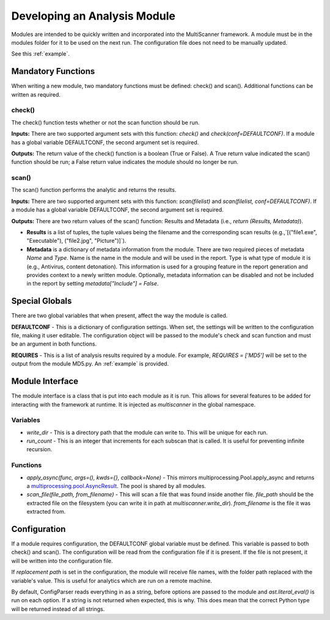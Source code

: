 Developing an Analysis Module
=============================

Modules are intended to be quickly written and incorporated into the MultiScanner framework. A module must be in the modules folder for it to be used on the next run. The configuration file does not need to be manually updated.
 
See this :ref:`example`.

Mandatory Functions
-------------------

When writing a new module, two mandatory functions must be defined: check() and scan(). Additional functions can be written as required.

check()
^^^^^^^

The check() function tests whether or not the scan function should be run.

**Inputs:** There are two supported argument sets with this function: `check()` and `check(conf=DEFAULTCONF)`. If a module has a global variable DEFAULTCONF, the second argument set is required.

**Outputs:** The return value of the check() function is a boolean (True or False). A True return value indicated the scan() function should be run; a False return value indicates the module should no longer be run.

scan()
^^^^^^
The scan() function performs the analytic and returns the results. 

**Inputs:** There are two supported argument sets with this function: `scan(filelist)` and `scan(filelist, conf=DEFAULTCONF)`. If a module has a global variable DEFAULTCONF, the second argument set is required.

**Outputs:** There are two return values of the scan() function: Results and Metadata (i.e., `return (Results, Metadata)`).  

- **Results** is a list of tuples, the tuple values being the filename and the corresponding scan results (e.g.,`[("file1.exe", "Executable"), ("file2.jpg", "Picture")]`).

- **Metadata** is a dictionary of metadata information from the module. There are two required pieces of metadata `Name` and `Type`. Name is the name in the module and will be used in the report. Type is what type of module it is (e.g., Antivirus, content detonation). This information is used for a grouping feature in the report generation and provides context to a newly written module. Optionally, metadata information can be disabled and not be included in the report by setting `metadata["Include"] = False`.

Special Globals
---------------

There are two global variables that when present, affect the way the module is called.

**DEFAULTCONF** - This is a dictionary of configuration settings. When set, the settings will be written to the configuration file, making it user editable. The configuration object will be passed to the module's check and scan function and must be an argument in both functions.

**REQUIRES** - This is a list of analysis results required by a module. For example, `REQUIRES = ['MD5']` will be set to the output from the module MD5.py. An :ref:`example` is provided.

Module Interface
----------------

The module interface is a class that is put into each module as it is run. This allows for several features to be added for interacting with the framework at runtime. It is injected as `multiscanner` in the global namespace.

Variables
^^^^^^^^^

* `write_dir` - This is a directory path that the module can write to. This will be unique for each run.
* `run_count` - This is an integer that increments for each subscan that is called. It is useful for preventing infinite recursion.

Functions
^^^^^^^^^

* `apply_async(func, args=(), kwds={}, callback=None)` - This mirrors multiprocessing.Pool.apply_async and returns a `multiprocessing.pool.AsyncResult <https://docs.python.org/2/library/multiprocessing.html#multiprocessing.pool.AsyncResult>`_. The pool is shared by all modules.
* `scan_file(file_path, from_filename)` - This will scan a file that was found inside another file. `file_path` should be the extracted file on the filesystem (you can write it in path at `multiscanner.write_dir`). `from_filename` is the file it was extracted from.

Configuration
-------------

If a module requires configuration, the DEFAULTCONF global variable must be defined. This variable is passed to both check() and scan(). The configuration will be read from the configuration file if it is present. If the file is not present, it will be written into the configuration file.

If `replacement path` is set in the configuration, the module will receive file names, with the folder path replaced with the variable's value. This is useful for analytics which are run on a remote machine.

By default, ConfigParser reads everything in as a string, before options are passed to the module and `ast.literal_eval()` is run on each option. If a string is not returned when expected, this is why. This does mean that the correct Python type will be returned instead of all strings.
